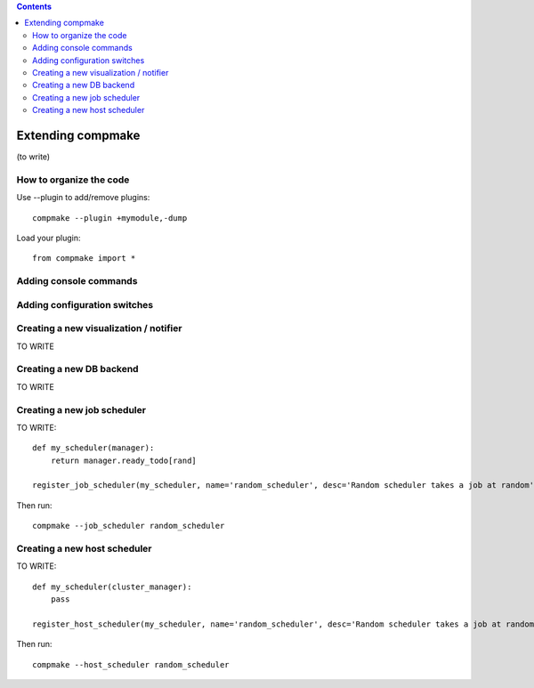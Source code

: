 .. contents::
   :class: pagetoc

.. _`extending`:

Extending compmake
==================

(to write)


How to organize the code
------------------------

Use --plugin to add/remove plugins::

    compmake --plugin +mymodule,-dump

Load your plugin::

	from compmake import *


Adding console commands
-----------------------


Adding configuration switches
-----------------------------


Creating a new visualization / notifier
---------------------------------------

TO WRITE

Creating a new DB backend
-------------------------

TO WRITE

Creating a new job scheduler
----------------------------

TO WRITE::

    def my_scheduler(manager):
        return manager.ready_todo[rand]

    register_job_scheduler(my_scheduler, name='random_scheduler', desc='Random scheduler takes a job at random')

Then run::

	compmake --job_scheduler random_scheduler


Creating a new host scheduler
----------------------------

TO WRITE::

    def my_scheduler(cluster_manager):
        pass

    register_host_scheduler(my_scheduler, name='random_scheduler', desc='Random scheduler takes a job at random')

Then run::

	compmake --host_scheduler random_scheduler




